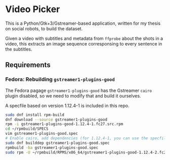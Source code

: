 * Video Picker

This is a Python/Gtk+3/Gstreamer-based application, written for my thesis on
social robots, to build the dataset.

Given a video with subtitles and metadata from ~ffprobe~ about the shots in a
video, this extracts an image sequence corresponsing to every sentence in the
subtitles.

** Requirements

*** Fedora: Rebuilding ~gstreamer1-plugins-good~

The Fedora pagage ~gstreamer1-plugins-good~ has the Gstreamer ~cairo~ plugin
disabled, so we need to modify that and build it ourselves.

A specfile based on version 1.12.4-1 is included in this repo.

#+BEGIN_SRC sh
sudo dnf install rpm-build
dnf download --source gstreamer1-plugins-good
rpm -i gstreamer1-plugins-good-1.12.4-1.fc27.src.rpm
cd ~/rpmbuild/SPECS
vim gstreamer1-plugins-good.spec
# Enable cairo, add dependencies (for 1.12.4-1, you can use the specfile in this repo)
sudo dnf builddep gstreamer1-plugins-good.spec
rpmbuild -ba gstreamer1-plugins-good.spec
sudo rpm -U ~/rpmbuild/RPMS/x86_64/gstreamer1-plugins-good-1.12.4-2.fc27.x86_64.rpm
#+END_SRC
